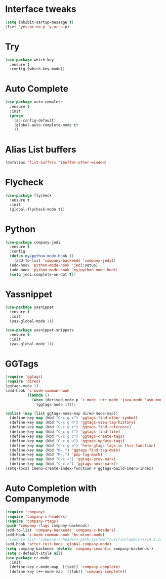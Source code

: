#+STARTIP: overview
* Interface tweaks
#+BEGIN_SRC emacs-lisp
(setq inhibit-sartup-message t)
(fset 'yes-or-no-p 'y-or-n-p)
#+END_SRC

* Try
#+BEGIN_SRC emacs-lisp 
(use-package which-key
  :ensure t
  :config (which-key-mode))
#+END_SRC
* Auto Complete
#+BEGIN_SRC emacs-lisp 
(use-package auto-complete
  :ensure t
  :init
  (progn
    (ac-config-default)
    (global-auto-complete-mode t)
    ))
#+END_SRC

* Alias List buffers
#+BEGIN_SRC emacs-lisp
(defalias 'list-buffers 'ibuffer-other-window)
#+END_SRC

* Flycheck
#+BEGIN_SRC emacs-lisp
  (use-package flycheck
    :ensure t
    :init
    (global-flycheck-mode t))
#+END_SRC
* Python
#+BEGIN_SRC emacs-lisp
  (use-package company-jedi
    :ensure t
    :config
    (defun my/python-mode-hook ()
      (add-to-list 'company-backends 'company-jedi))
    (add-hook 'python-mode-hook 'jedi:setup)
    (add-hook 'python-mode-hook 'my/python-mode-hook)
    (setq jedi:complete-on-dot t))

#+END_SRC
* Yassnippet
#+BEGIN_SRC emacs-lisp
  (use-package yasnippet
    :ensure t
    :init
    (yas-global-mode 1))

  (use-package yasnippet-snippets
    :ensure t
    :init
    (yas-global-mode 1))
#+END_SRC
* GGTags
#+BEGIN_SRC emacs-lisp
  (require 'ggtags)
  (require 'dired)
  (ggtags-mode 1)
  (add-hook 'c-mode-common-hook
			(lambda ()
			  (when (derived-mode-p 'c-mode 'c++-mode 'java-mode 'asm-mode)
				(ggtags-mode 1))))

  (dolist (map (list ggtags-mode-map dired-mode-map))
	(define-key map (kbd "C-c g s") 'ggtags-find-other-symbol)
	(define-key map (kbd "C-c g h") 'ggtags-view-tag-history)
	(define-key map (kbd "C-c g r") 'ggtags-find-reference)
	(define-key map (kbd "C-c g f") 'ggtags-find-file)
	(define-key map (kbd "C-c g c") 'ggtags-create-tags)
	(define-key map (kbd "C-c g u") 'ggtags-update-tags)
	(define-key map (kbd "C-c g a") 'helm-gtags-tags-in-this-function)
	(define-key map (kbd "M-.") 'ggtags-find-tag-dwim)
	(define-key map (kbd "M-,") 'pop-tag-mark)
	(define-key map (kbd "C-c <") 'ggtags-prev-mark)
	(define-key map (kbd "C-c >") 'ggtags-next-mark))
  (setq-local imenu-create-index-function #'ggtags-build-imenu-index)

#+END_SRC

* Auto Completion with Companymode
#+BEGIN_SRC emacs-lisp
  (require 'company)
  (require 'company-c-headers)
  (require 'company-rtags)
  (push 'company-rtags company-backends)
  (add-to-list 'company-backends 'company-c-headers)
  (add-hook 'c-mode-common-hook 'hs-minor-mode)
  ;;(add-to-list 'company-c-headers-path-system "/usr/include/c++/14.2.1/")
  (add-hook 'after-init-hook 'global-company-mode)
  (setq company-backends (delete 'company-semantic company-backends))
  (setq c-default-style nil)
  (use-package cc-mode
    :init
    (define-key c-mode-map  [(tab)] 'company-complete)
    (define-key c++-mode-map  [(tab)] 'company-complete))
#+END_SRC

